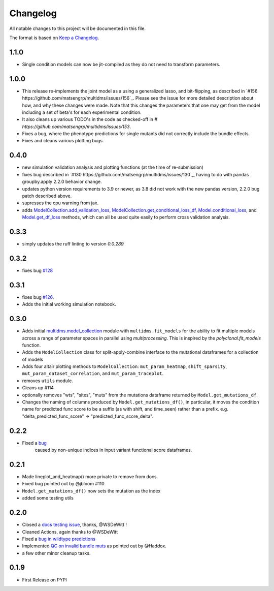 =========
Changelog
=========

All notable changes to this project will be documented in this file.

The format is based on `Keep a Changelog <https://keepachangelog.com>`_.

1.1.0
-----
* Single condition models can now be jit-compiled as they do not need to transform parameters. 


1.0.0
-----
- This release re-implements the joint model as a using a generalized lasso, and bit-flipping, as described in `#156 https://github.com/matsengrp/multidms/issues/156`_. Please see the issue for more detailed description about how, and why these changes were made. Note that this changes the parameters that one may get from the model including a set of beta's for each experimental condition.
- It also cleans up various TODO's in the code as checked-off in `# https://github.com/matsengrp/multidms/issues/153`.
- Fixes a bug, where the phenotype predictions for single mutants did not correctly include the bundle effects.
- Fixes and cleans various plotting bugs. 

0.4.0
-----
- new simulation validation analysis and plotting functions (at the time of re-submission)
- fixes bug described in `#130 https://github.com/matsengrp/multidms/issues/130`_, having to do with pandas groupby.apply 2.2.0 behavior change.
- updates python version requirements to 3.9 or newer, as 3.8 did not work with the new pandas version, 2.2.0 bug patch described above.
- supresses the cpu warning from jax.
- adds `ModelCollection.add_validation_loss <https://github.com/matsengrp/multidms/blob/b0e7cbe96216e1307d070adc531fe51a960ec32a/multidms/model_collection.py#L569>`_, `ModelCollection.get_conditional_loss_df <https://github.com/matsengrp/multidms/blob/b0e7cbe96216e1307d070adc531fe51a960ec32a/multidms/model_collection.py#L627>`_, `Model.conditional_loss <https://github.com/matsengrp/multidms/blob/b0e7cbe96216e1307d070adc531fe51a960ec32a/multidms/model.py#L379>`_, and `Model.get_df_loss <https://github.com/matsengrp/multidms/blob/b0e7cbe96216e1307d070adc531fe51a960ec32a/multidms/model.py#L568>`_ methods, which can all be used quite easily to perform cross validation analysis.

0.3.3
-----
- simply updates the ruff linting to version `0.0.289`

0.3.2
-----
- fixes bug `#128 <https://github.com/matsengrp/multidms/issues/128>`_

0.3.1
-----
- fixes bug `#126 <https://github.com/matsengrp/multidms/issues/126>`_.
- Adds the initial working simulation notebook.


0.3.0
-----
- Adds initial `multidms.model_collection <https://github.com/matsengrp/multidms/blob/main/multidms/model_collection.py>`_ module with ``multidms.fit_models`` for the ability to fit multiple models across a range of parameter spaces in parallel using `multiprocessing`. This is inspired by the `polyclonal.fit_models` function. 
- Adds the ``ModelCollection`` class for split-apply-combine interface to the mutational dataframes for a collection of models
- Adds four altair plotting methods to ``ModelCollection``: ``mut_param_heatmap``, ``shift_sparsity``, ``mut_param_dataset_correlation``, and ``mut_param_traceplot``.
- removes ``utils`` module.
- Cleans up #114 
- optionally removes "wts", "sites", "muts" from the mutations dataframe returned by ``Model.get_mutations_df``. 
- Changes the naming of columns produced by ``Model.get_mutations_df()``, in particular, it moves the condition name for predicted func score to be a suffix (as with shift, and time_seen) rather than a prefix. e.g. "delta_predicted_func_score" -> "predicted_func_score_delta".


0.2.2
-----
- Fixed a `bug <https://github.com/matsengrp/multidms/issues/116>`_ 
    caused by non-unique indices in input variant functional score dataframes.


0.2.1
-----
- Made lineplot_and_heatmap() more private to remove from docs.
- Fixed bug pointed out by @jbloom #110
- ``Model.get_mutations_df()`` now sets the mutation as the index
- added some testing utils

0.2.0
-----
- Closed a `docs testing issue <https://github.com/matsengrp/multidms/issues/104>`_, thanks, @WSDeWitt !
- Cleaned Actions, again thanks to @WSDeWitt
- Fixed a `bug in wildtype predictions <https://github.com/matsengrp/multidms/issues/106>`_
- Implemented `QC on invalid bundle muts <https://github.com/matsengrp/multidms/issues/84>`_ as pointed out by @Haddox.
- a few other minor cleanup tasks.


0.1.9
-----
- First Release on PYPI 
